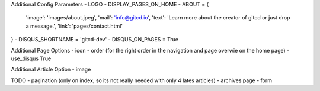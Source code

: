 Additional Config Parameters
- LOGO
- DISPLAY_PAGES_ON_HOME
- ABOUT = {
  'image': 'images/about.jpeg',
  'mail': 'info@gitcd.io',
  'text': 'Learn more about the creator of gitcd or just drop a message.',
  'link': 'pages/contact.html'
}
- DISQUS_SHORTNAME = 'gitcd-dev'
- DISQUS_ON_PAGES = True

Additional Page Options
- icon
- order (for the right order in the navigation and page overwie on the home page)
- use_disqus True

Additional Article Option
- image


TODO
- pagination (only on index, so its not really needed with only 4 lates articles)
- archives page
- form
